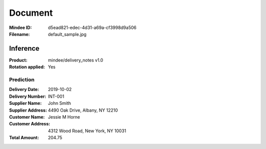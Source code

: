########
Document
########
:Mindee ID: d5ead821-edec-4d31-a69a-cf3998d9a506
:Filename: default_sample.jpg

Inference
#########
:Product: mindee/delivery_notes v1.0
:Rotation applied: Yes

Prediction
==========
:Delivery Date: 2019-10-02
:Delivery Number: INT-001
:Supplier Name: John Smith
:Supplier Address: 4490 Oak Drive, Albany, NY 12210
:Customer Name: Jessie M Horne
:Customer Address: 4312 Wood Road, New York, NY 10031
:Total Amount: 204.75
